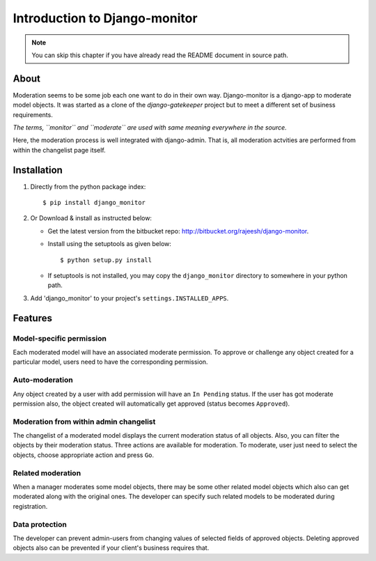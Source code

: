 
.. _`intro`:

===============================
Introduction to Django-monitor
===============================

.. note::
   You can skip this chapter if you have already read the README document in
   source path.

About
=====

Moderation seems to be some job each one want to do in their own way.
Django-monitor is a django-app to moderate model objects. It was started as
a clone of the `django-gatekeeper` project but to meet a different set of
business requirements.

*The terms, ``monitor`` and ``moderate`` are used with same meaning everywhere
in the source.*

Here, the moderation process is well integrated with django-admin. That is,
all moderation actvities are performed from within the changelist page itself.

Installation
=============

#. Directly from the python package index: ::

   $ pip install django_monitor

#. Or Download & install as instructed below:

   * Get the latest version from the bitbucket repo:
     http://bitbucket.org/rajeesh/django-monitor.

   * Install using the setuptools as given below: ::

      $ python setup.py install

   * If setuptools is not installed, you may copy the ``django_monitor``
     directory to somewhere in your python path.

#. Add 'django_monitor' to your project's ``settings.INSTALLED_APPS``.

Features
=========

Model-specific permission
--------------------------
Each moderated model will have an associated moderate permission. To approve
or challenge any object created for a particular model, users need to have
the corresponding permission.

Auto-moderation
----------------
Any object created by a user with add permission will have an ``In Pending``
status. If the user has got moderate permission also, the object created will
automatically get approved (status becomes ``Approved``).

Moderation from within admin changelist
----------------------------------------
The changelist of a moderated model displays the current moderation status of
all objects. Also, you can filter the objects by their moderation status. Three
actions are available for moderation. To moderate, user just need to select the
objects, choose appropriate action and press ``Go``.

Related moderation
-------------------
When a manager moderates some model objects, there may be some other related
model objects which also can get moderated along with the original ones. The
developer can specify such related models to be moderated during registration.

Data protection
----------------
The developer can prevent admin-users from changing values of selected fields
of approved objects. Deleting approved objects also can be prevented if your
client's business requires that.

